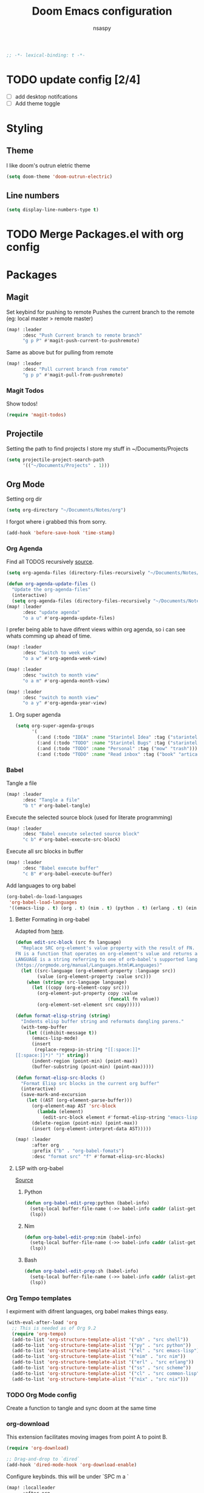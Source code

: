 #+title: Doom Emacs configuration
#+author: nsaspy
#+property: header-args :emacs-lisp tangle: ./config.el :tangle yes :comments link :results none
#+startup: org-startup-folded: showall
#+disable_spellchecker: t
#+begin_src emacs-lisp
;; -*- lexical-binding: t -*-
#+end_src

* TODO update config [2/4]
- [ ] add desktop notifcations
- [ ] Add theme toggle


* Styling
** Theme
I like doom's outrun eletric theme
#+begin_src emacs-lisp
(setq doom-theme 'doom-outrun-electric)
#+end_src


** Line numbers
#+begin_src emacs-lisp
(setq display-line-numbers-type t)
#+end_src

* TODO Merge Packages.el with org config
* Packages
** Magit
Set keybind for pushing to remote
Pushes the current branch to the remote
(eg: local master > remote master)
#+begin_src emacs-lisp
(map! :leader
      :desc "Push Current branch to remote branch"
      "g p P" #'magit-push-current-to-pushremote)
#+end_src

Same as above but for pulling from remote
#+begin_src emacs-lisp
(map! :leader
      :desc "Pull current branch from remote"
      "g p p" #'magit-pull-from-pushremote)
#+end_src
*** Magit Todos
Show todos!
#+begin_src emacs-lisp
(require 'magit-todos)
#+end_src
** Projectile
Setting the path to find projects
I store my stuff in ~/Documents/Projects
#+begin_src emacs-lisp
(setq projectile-project-search-path
      '(("~/Documents/Projects" . 1)))
#+end_src

** Org Mode
Setting org dir
#+begin_src emacs-lisp
(setq org-directory "~/Documents/Notes/org")
#+end_src

I forgot where i grabbed this from sorry.

#+begin_src emacs-lisp
(add-hook 'before-save-hook 'time-stamp)
#+end_src


*** Org Agenda

Find all TODOS recursively [[https://stackoverflow.com/a/41969519][source]].
#+begin_src emacs-lisp
(setq org-agenda-files (directory-files-recursively "~/Documents/Notes/" "\\.org$"))
#+end_src

#+begin_src emacs-lisp
(defun org-agenda-update-files ()
  "Update the org-agenda-files"
  (interactive)
  (setq org-agenda-files (directory-files-recursively "~/Documents/Notes/" "\\.org$")))
(map! :leader
      :desc "update agenda"
      "o a u" #'org-agenda-update-files)
#+end_src



I prefer being able to have difrent views within org agenda, so i can see whats comming up ahead of time.
#+begin_src emacs-lisp
(map! :leader
      :desc "Switch to week view"
      "o a w" #'org-agenda-week-view)

(map! :leader
      :desc "switch to month view"
      "o a m" #'org-agenda-month-view)

(map! :leader
      :desc "switch to month view"
      "o a y" #'org-agenda-year-view)
#+end_src

**** Org super agenda
#+begin_src emacs-lisp
(setq org-super-agenda-groups
      '(
        (:and (:todo "IDEA" :name "Starintel Idea" :tag ("starintel" "sit")))
        (:and (:todo "TODO" :name "Starintel Bugs" :tag ("starintel-bug" "sib")))
        (:and (:todo "TODO" :name "Personal" :tag ("mow" "trash")))
        (:and (:todo "TODO" :name "Read inbox" :tag ("book" "artical" "books")))))
#+end_src

*** Babel
Tangle a file
#+begin_src emacs-lisp
(map! :leader
      :desc "Tangle a file"
      "b t" #'org-babel-tangle)
#+end_src

Execute the selected source block (used for literate programming)
#+begin_src emacs-lisp
(map! :leader
      :desc "Babel execute selected source block"
      "c b" #'org-babel-execute-src-block)
#+end_src

Execute all src blocks in buffer
#+begin_src emacs-lisp
(map! :leader
      :desc "Babel execute buffer"
      "c B" #'org-babel-execute-buffer)
#+end_src

Add languages to org babel

#+begin_src emacs-lisp
(org-babel-do-load-languages
 'org-babel-load-languages
 '((emacs-lisp . t) (org . t) (nim . t) (python . t) (erlang . t) (ein . t) (lisp . t)))
#+end_src

**** Better Formating in org-babel
Adapted from [[https://www.reddit.com/r/emacs/comments/9tp79o/comment/e90g7km/?utm_source=share&utm_medium=web2x&context=3][here]].
#+begin_src emacs-lisp
(defun edit-src-block (src fn language)
  "Replace SRC org-element's value property with the result of FN.
FN is a function that operates on org-element's value and returns a string.
LANGUAGE is a string referring to one of orb-babel's supported languages.
(https://orgmode.org/manual/Languages.html#Languages)"
  (let ((src-language (org-element-property :language src))
        (value (org-element-property :value src)))
    (when (string= src-language language)
      (let ((copy (org-element-copy src)))
        (org-element-put-property copy :value
                                  (funcall fn value))
        (org-element-set-element src copy)))))

(defun format-elisp-string (string)
  "Indents elisp buffer string and reformats dangling parens."
  (with-temp-buffer
    (let ((inhibit-message t))
      (emacs-lisp-mode)
      (insert
       (replace-regexp-in-string "[[:space:]]*
[[:space:]]*)" ")" string))
      (indent-region (point-min) (point-max))
      (buffer-substring (point-min) (point-max)))))

(defun format-elisp-src-blocks ()
  "Format Elisp src blocks in the current org buffer"
  (interactive)
  (save-mark-and-excursion
    (let ((AST (org-element-parse-buffer)))
      (org-element-map AST 'src-block
        (lambda (element)
          (edit-src-block element #'format-elisp-string "emacs-lisp")))
      (delete-region (point-min) (point-max))
      (insert (org-element-interpret-data AST)))))

(map! :leader
      :after org
      :prefix ("b" . "org-babel-fomats")
      :desc "format src" "f" #'format-elisp-src-blocks)
#+end_src


**** LSP with org-babel
[[https://github.com/emacs-lsp/lsp-mode/issues/2842#issuecomment-870807018][Source]]
***** Python
#+begin_src emacs-lisp
(defun org-babel-edit-prep:python (babel-info)
  (setq-local buffer-file-name (->> babel-info caddr (alist-get :tangle)))
  (lsp))
#+end_src

***** Nim
#+begin_src emacs-lisp
(defun org-babel-edit-prep:nim (babel-info)
  (setq-local buffer-file-name (->> babel-info caddr (alist-get :tangle)))
  (lsp))
#+end_src

***** Bash
#+begin_src emacs-lisp
(defun org-babel-edit-prep:sh (babel-info)
  (setq-local buffer-file-name (->> babel-info caddr (alist-get :tangle)))
  (lsp))
#+end_src


*** Org Tempo templates
I expirment with difrent languages, org babel makes things easy.
#+begin_src emacs-lisp
(with-eval-after-load 'org
  ;; This is needed as of Org 9.2
  (require 'org-tempo)
  (add-to-list 'org-structure-template-alist '("sh" . "src shell"))
  (add-to-list 'org-structure-template-alist '("py" . "src python"))
  (add-to-list 'org-structure-template-alist '("el" . "src emacs-lisp"))
  (add-to-list 'org-structure-template-alist '("nim" . "src nim"))
  (add-to-list 'org-structure-template-alist '("erl" . "src erlang"))
  (add-to-list 'org-structure-template-alist '("ss" . "src scheme"))
  (add-to-list 'org-structure-template-alist '("cl" . "src common-lisp"))
  (add-to-list 'org-structure-template-alist '("nix" . "src nix")))
#+end_src

*** TODO Org Mode config
Create a function to tangle and sync doom at the same time

*** org-download
This extension facilitates moving images from point A to point B.

#+begin_src emacs-lisp
(require 'org-download)

;; Drag-and-drop to `dired`
(add-hook 'dired-mode-hook 'org-download-enable)
#+end_src


Configure keybinds. this will be under `SPC m a `
#+begin_src emacs-lisp
(map! :localleader
      :after org
      :map org-mode-map
      :prefix ("a" . "attachments")
      :desc "paste image" "p" #'org-download-clipboard
      :desc "insert image from url" "i" #'org-download-yank)
#+end_src


*** Org Roam
A Personal wiki

Set roam directory
#+begin_src emacs-lisp
(setq org-roam-directory "~/Documents/Notes/org/roam")
#+end_src

Set a daily capture format
#+begin_src emacs-lisp
(setq  org-roam-capture-templates '(
                                    ("D" "daily entry" entry (function org-roam--capture-get-point)
                                     "* %<%I:%M %p>: %?"
                                     :file-name "%<%Y-%m-%d-%H%M%S>-${slug}"
                                     :head "#+TITLE: ${title} "
                                     :unnarrowed t)
                                    ("u" "url" entry (function org-roam--capture-get-point)
                                     "* %?\n- Comment: "
                                     :file-name "references/%<%Y-%m-%d-%H%M%S>-${slug}"
                                     :head "#+TITLE: ${title}"
                                     :unnarrowed t)

                                    ("t" "do today" item
                                     #'org-roam-capture--get-point
                                     "[ ] %(princ as/agenda-captured-link)"
                                     :file-name "daily/%<%Y-%m-%d>"
                                     :head "#+title: %<%Y-%m-%d (%A)>\n* [/] Do Today\n* [/] Maybe Do Today\n* Journal\n"
                                     :olp ("Do Today")
                                     :immediate-finish t)))
#+end_src



url2org function fro importing info from the web

#+begin_src emacs-lisp
(defun url2org (begin end)
  "Download a webpage from selected url and convert to org."
  (interactive "r")
  (shell-command-on-region begin end
                           (concat "pandoc --from=html --to=org " (buffer-substring begin end))
                           nil t))
#+end_src




*** Org File Encryption

Eyes off my doccuments
#+begin_src emacs-lisp
(require 'epa-file)
(epa-file-enable)
#+end_src

#+begin_src emacs-lisp
(setq epa-file-encrypt-to '("nsaspy@airmail.cc"))
#+end_src

#+begin_src emacs-lisp
(setq epa-file-select-keys "235327FBDEFB3719")
#+end_src

*** Org Pomodoro
#+begin_src emacs-lisp
(map! :localleader
      :after org
      :map org-mode-map
      :prefix ("c" . "clock")
      :desc "Start Pomodoro" "T" #'org-pomodoro)
#+end_src
** Yasnippet
Add a new template
#+begin_src emacs-lisp
(map! :leader
      :desc "Add a neew template to yasnippet"
      "a y s"                   #'+snippets/new)
#+end_src

Edit a template
#+begin_src emacs-lisp
(map! :leader
      :desc "Edit template"
      "a y e" #'+snippets/find)
#+end_src

** Deft
Deft is used for notes. here im setting the default directory
#+begin_src emacs-lisp
(setq deft-extenstions '("txt", "org", "md"))
(setq deft-directory "~/Documents/Notes")
#+end_src

Deft is not recursive by defualt (it will not go into sub directories)
#+begin_src emacs-lisp
(setq deft-recursive t)
#+end_src
Tell deft to use the filename as the Title of the note
#+begin_src emacs-lisp
(setq deft-use-filename-as-title t)
#+end_src

** Notifications
*** TODO expand this into something more
#+begin_src emacs-lisp
(require 'notifications)
#+end_src
** RSS (Elfeed)
#+begin_src emacs-lisp
(require 'elfeed-org)
#+end_src
Hook elfeed-org to elfeed
#+begin_src emacs-lisp
(elfeed-org)
#+end_src

Tell elfeed where to look for org mode files

#+begin_src emacs-lisp
(setq rmh-elfeed-org-files '("~/Documents/Notes/org/rss.org"))
#+end_src


** Webpaste
Webpaste allows you to paste text to pastebin like web services
#+begin_src emacs-lisp
(require 'webpaste)
#+end_src

Tell Webpaste to confirm before upload
#+begin_src emacs-lisp
(setq webpaste-paste-confirmation t)
#+end_src

Provider priority
#+begin_src emacs-lisp
(setq webpaste-provider-priority '("ix.io" "dpaste.org"
                                   "dpaste.com" "clbin.com"
                                   "0x0.st" "bpa.st"
                                   "paste.rs"))
#+end_src

Setting Keybinds
#+begin_src emacs-lisp
(map! :leader
      (:prefix-map ("n" . "notes")
       (:prefix ("p" . "webpaste")
        :desc "paste region to a paste service" "r" #'webpaste-paste-region
        :desc "paste entire buffer to paste service" "b" #'webpaste-paste-buffer)))
#+end_src

** Pcap mode
You can view a pcap file with tshark

#+begin_src emacs-lisp
(require 'pcap-mode)
#+end_src

** inherit org
inherit-org: Inherit org faces to non-org buffers.
#+begin_src emacs-lisp
(with-eval-after-load 'org
  (require 'inherit-org)

  (with-eval-after-load 'info
    (add-hook 'Info-mode-hook 'inherit-org-mode))

  (with-eval-after-load 'helpful
    (add-hook 'helpful-mode-hook 'inherit-org-mode))

  (with-eval-after-load 'w3m
    (add-hook 'w3m-fontify-before-hook 'inherit-org-w3m-headline-fontify) ;only one level is supported
    (add-hook 'w3m-fontify-after-hook 'inherit-org-mode)))
#+end_src

** W3M

fix textarea
#+begin_src emacs-lisp
(eval-after-load "w3m-form"
  '(progn
     (define-minor-mode dme:w3m-textarea-mode
       "Minor mode used when editing w3m textareas."
       nil " dme:w3m-textarea" w3m-form-input-textarea-keymap)
     (defun dme:w3m-textarea-hook ()
                                        ; protect the form local variables from being killed by `text-mode'
       (mapcar (lambda (v)
		 (if (string-match "^w3m-form-input-textarea.*"
				   (symbol-name (car v)))
		     (put (car v) 'permanent-local t)))
	       (buffer-local-variables))
       (text-mode)
       (dme:w3m-textarea-mode))
     (add-hook! 'w3m-form-input-textarea-mode-hook 'dme:w3m-textarea-hook)))
#+end_src

** Vterm
its a good term

set the window title
#+begin_src emacs-lisp
(defun vterm--rename-buffer-as-title (title)
  (let ((dir (string-trim-left (concat (nth 1 (split-string title ":")) "/"))))
    (cd-absolute dir)
    (rename-buffer (format "term %s" title))))
(add-hook 'vterm-set-title-functions 'vterm--rename-buffer-as-title)
#+end_src

* Programming

This section would not fit well, therefor it is in its own.

** Python

I Have problems with indent getting reset, i will explicitly set it.
#+begin_src emacs-lisp
(setq python-ident-offset 4)
#+end_src

Fix lsp not being found on nixos
#+begin_src emacs-lisp
(after! lsp-python-ms
  (setq lsp-python-ms-executable (executable-find "python-language-server"))
  (set-lsp-priority! 'mspyls 1))
#+end_src



** Direnv
Make life easy!
#+begin_src emacs-lisp
(envrc-global-mode)
#+end_src

** Nix
Nix is a language that allows for repoducible declarative systems/packages.

Search nixos options so i dont have to go the website
#+begin_src emacs-lisp
(map! :leader
      :after nix
      :map nix-mode-map
      :prefix ("s" . "search")
      :desc "search option" "n" #'helm-nixos-options)
#+end_src


** Nim
Flycheck nim
Does this even do anything?
#+begin_src emacs-lisp
(require 'flycheck-nim)
#+end_src


** Forth
Load forth mode
#+begin_src emacs-lisp
(add-to-list 'auto-mode-alist '("\\.fs" . 'forth-mode))
#+end_src

* Misc
** Performance
Enable explain Pause mode

Alerts you when somthing takes some time (40ms)
disabled becuae I swear it causes me problems
#+begin_src emacs-lisp
(explain-pause-mode nil)
#+end_src

** Enviroment

Sets PATH
#+begin_src emacs-lisp
(when (memq window-system '(mac ns x))
  (exec-path-from-shell-initialize))
#+end_src
** Url proxy
I use i2p and having elfeed use a proxy would be nice
#+begin_src emacs-lisp
(setq url-proxy-services
      '(("no_proxy" . "^\\(localhost\\|10\\..*\\|192\\.168\\..*\\)")
        ("http" . "*.i2p:4444")))
#+end_src

** Puff Count
#+begin_src emacs-lisp
(defun puff-add ()
  "Add a puff"
  (interactive)
  (shell-command "/run/current-system/sw/bin/puffer -a"))
(map!
 :leader
 :desc "add a puff"
 "]" #'puff-add)
#+end_src

** Cheat-sh
#+begin_src emacs-lisp
(defun cht-sh ()
  "look up a cheat"
  (interactive)
  (async-shell-command (format "cht.sh %s" (read-string "Enter search: "))))
(map! :leader
      :prefix ("s" . "search")
      :desc "cheat sheat" "c" #'cht-sh)
#+end_src
*** TODO make it look nice


** Bookmarks
#+begin_src emacs-lisp
(setq bookmark-file "~/Documents/Emacs/bookmarks")
#+end_src

** Activity Watch
#+begin_src emacs-lisp
(global-activity-watch-mode)
#+end_src
